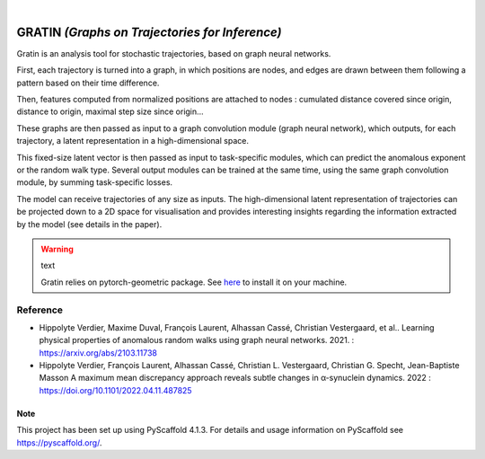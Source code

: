 .. These are examples of badges you might want to add to your README:
   please update the URLs accordingly

    .. image:: https://api.cirrus-ci.com/github/<USER>/gratin.svg?branch=main
        :alt: Built Status
        :target: https://cirrus-ci.com/github/<USER>/gratin
    .. image:: https://readthedocs.org/projects/gratin/badge/?version=latest
        :alt: ReadTheDocs
        :target: https://gratin.readthedocs.io/en/stable/
    .. image:: https://img.shields.io/coveralls/github/<USER>/gratin/main.svg
        :alt: Coveralls
        :target: https://coveralls.io/r/<USER>/gratin
    .. image:: https://img.shields.io/pypi/v/gratin.svg
        :alt: PyPI-Server
        :target: https://pypi.org/project/gratin/
    .. image:: https://img.shields.io/conda/vn/conda-forge/gratin.svg
        :alt: Conda-Forge
        :target: https://anaconda.org/conda-forge/gratin
    .. image:: https://pepy.tech/badge/gratin/month
        :alt: Monthly Downloads
        :target: https://pepy.tech/project/gratin
    .. image:: https://img.shields.io/twitter/url/http/shields.io.svg?style=social&label=Twitter
        :alt: Twitter
        :target: https://twitter.com/gratin

.. image:: https://img.shields.io/badge/-PyScaffold-005CA0?logo=pyscaffold
    :alt: Project generated with PyScaffold
    :target: https://pyscaffold.org/

|

===============================================
GRATIN *(Graphs on Trajectories for Inference)*
===============================================

Gratin is an analysis tool for stochastic trajectories, based on graph neural networks.

First, each trajectory is turned into a graph, in which positions are nodes, and edges are drawn between them following a pattern based on their time difference. 

Then, features computed from normalized positions are attached to nodes : cumulated distance covered since origin, distance to origin, maximal step size since origin... 

These graphs are then passed as input to a graph convolution module (graph neural network), which outputs, for each trajectory, a latent representation in a high-dimensional space. 

This fixed-size latent vector is then passed as input to task-specific modules, which can predict the anomalous exponent or the random walk type. Several output modules can be trained at the same time, using the same graph convolution module, by summing task-specific losses. 

The model can receive trajectories of any size as inputs. The high-dimensional latent representation of trajectories can be projected down to a 2D space for visualisation and provides interesting insights regarding the information extracted by the model (see details in the paper).

.. warning:: text

    Gratin relies on pytorch-geometric package. 
    See `here <https://pytorch-geometric.readthedocs.io/en/latest/notes/installation.html>`_ to install it on your machine.

---------
Reference
--------- 

- Hippolyte Verdier, Maxime Duval, François Laurent, Alhassan Cassé,  Christian Vestergaard, et al.. 
  Learning physical properties of anomalous random walks using graph neural networks. 2021. : https://arxiv.org/abs/2103.11738

- Hippolyte Verdier, François Laurent, Alhassan Cassé, Christian L. Vestergaard, Christian G. Specht, Jean-Baptiste Masson
  A maximum mean discrepancy approach reveals subtle changes in α-synuclein dynamics. 2022 : https://doi.org/10.1101/2022.04.11.487825


.. _pyscaffold-notes:

Note
====

This project has been set up using PyScaffold 4.1.3. For details and usage
information on PyScaffold see https://pyscaffold.org/.
